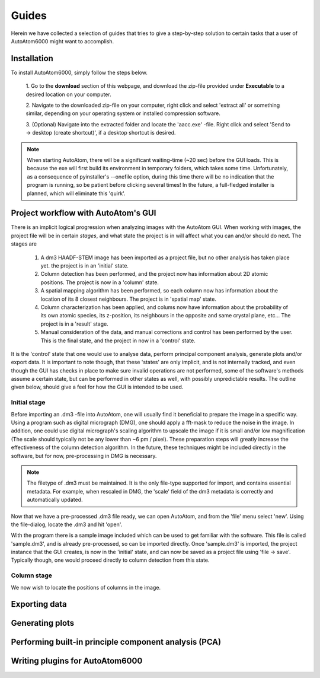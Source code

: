 Guides
---------------------------------------------

Herein we have collected a selection of guides that tries to give a step-by-step solution to certain tasks that a
user of AutoAtom6000 might want to accomplish.

Installation
~~~~~~~~~~~~~~~~~~~~~~~~~~~~~~~~~~~~~~~~~~~~~~

To install AutoAtom6000, simply follow the steps below.

    1. Go to the **download** section of this webpage, and download the zip-file provided under **Executable** to a
    desired location on your computer.

    2. Navigate to the downloaded zip-file on your computer, right click and select 'extract all' or something similar,
    depending on your operating system or installed compression software.

    3. (Optional) Navigate into the extracted folder and locate the 'aacc.exe' -file. Right click and select 'Send to
    -> desktop (create shortcut)', if a desktop shortcut is desired.

.. note::

    When starting AutoAtom, there will be a significant waiting-time (\~20 sec) before the GUI loads. This is because
    the exe will first build its environment in temporary folders, which takes some time. Unfortunately, as a
    consequence of pyinstaller's --onefile option, during this time there will be no indication that the program is
    running, so be patient before clicking several times! In the future, a full-fledged installer is planned, which will
    eliminate this 'quirk'.

Project workflow with AutoAtom's GUI
~~~~~~~~~~~~~~~~~~~~~~~~~~~~~~~~~~~~~~~~~~~~~~

There is an implicit logical progression when analyzing images with the AutoAtom GUI. When working with images, the
project file will be in certain *stages*, and what state the project is in will affect what you can and/or should do
next. The stages are

    #. A dm3 HAADF-STEM image has been imported as a project file, but no other analysis has taken place yet. the project is in an 'initial' state.

    #. Column detection has been performed, and the project now has information about 2D atomic positions. The project is now in a 'column' state.

    #. A spatial mapping algorithm has been performed, so each column now has information about the location of its 8 closest neighbours. The project is in 'spatial map' state.

    #. Column characterization has been applied, and colums now have information about the probability of its own atomic species, its z-position, its neighbours in the opposite and same crystal plane, etc... The project is in a 'result' stage.

    #. Manual consideration of the data, and manual corrections and control has been performed by the user. This is the final state, and the project in now in a 'control' state.

It is the 'control' state that one would use to analyse data, perform principal component analysis, generate plots
and/or export data. It is important to note though, that these 'states' are only implicit, and is not internally
tracked, and even though the GUI has checks in place to make sure invalid operations are not performed, some of the
software's methods assume a certain state, but can be performed in other states as well, with possibly unpredictable
results. The outline given below, should give a feel for how the GUI is intended to be used.

Initial stage
'''''''''''''''''''''''''''''''''''''''''''''''''''''''''''''''''''''''

Before importing an .dm3 -file into AutoAtom, one will usually find it beneficial to prepare the image in a specific
way. Using a program such as digital micrograph (DMG), one should apply a fft-mask to reduce the noise in the image. In
addition, one could use digital micrograph's scaling algorithm to upscale the image if it is small and/or low
magnification (The scale should typically not be any lower than \~6 pm / pixel). These preparation steps will greatly
increase the effectiveness of the column detection algorithm. In the future, these techniques might be included directly
in the software, but for now, pre-processing in DMG is necessary.

.. Note::

    The filetype of .dm3 must be maintained. It is the only file-type supported for import, and contains essential
    metadata. For example, when rescaled in DMG, the 'scale' field of the dm3 metadata is correctly and automatically
    updated.

Now that we have a pre-processed .dm3 file ready, we can open AutoAtom, and from the 'file' menu select 'new'. Using the
file-dialog, locate the .dm3 and hit 'open'.

With the program there is a sample image included which can be used to get familiar with the software. This file is
called 'sample.dm3', and is already pre-processed, so can be imported directly. Once 'sample.dm3' is imported, the
project instance that the GUI creates, is now in the 'initial' state, and can now be saved as a project file using
'file -> save'. Typically though, one would proceed directly to column detection from this state.

Column stage
'''''''''''''''''''''''''''''''''''''''''''''''''''''''''''''''''''''''

We now wish to locate the positions of columns in the image.




Exporting data
~~~~~~~~~~~~~~~~~~~~~~~~~~~~~~~~~~~~~~~~~~~~~~



Generating plots
~~~~~~~~~~~~~~~~~~~~~~~~~~~~~~~~~~~~~~~~~~~~~~


Performing built-in principle component analysis (PCA)
~~~~~~~~~~~~~~~~~~~~~~~~~~~~~~~~~~~~~~~~~~~~~~~~~~~~~~~~



Writing plugins for AutoAtom6000
~~~~~~~~~~~~~~~~~~~~~~~~~~~~~~~~~~~~~~~~~~~~~~


